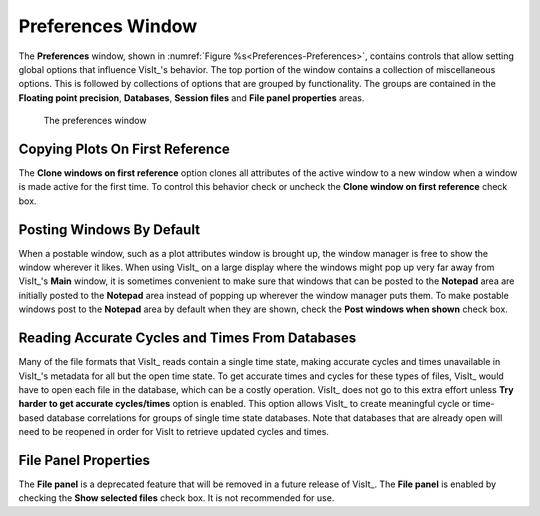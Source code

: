 .. _Preferences Window:

Preferences Window
------------------

The **Preferences** window, shown in
:numref:`Figure %s<Preferences-Preferences>`, contains controls that allow
setting global options that influence VisIt_'s behavior. The top portion of
the window contains a collection of miscellaneous options. This is followed
by collections of options that are grouped by functionality. The groups are
contained in the **Floating point precision**, **Databases**,
**Session files** and **File panel properties** areas.

.. _Preferences-Preferences:

.. figure:: images/Preferences.png

   The preferences window

Copying Plots On First Reference
~~~~~~~~~~~~~~~~~~~~~~~~~~~~~~~~

The **Clone windows on first reference** option clones all attributes of
the active window to a new window when a window is made active for the
first time. To control this behavior check or uncheck the
**Clone window on first reference** check box.

Posting Windows By Default
~~~~~~~~~~~~~~~~~~~~~~~~~~

When a postable window, such as a plot attributes window is brought up,
the window manager is free to show the window wherever it likes.  When
using VisIt_ on a large display where the windows might pop up very
far away from VisIt_'s **Main** window, it is sometimes convenient to
make sure that windows that can be posted to the **Notepad** area are
initially posted to the **Notepad** area instead of popping up wherever
the window manager puts them. To make postable windows post to the
**Notepad** area by default when they are shown, check the 
**Post windows when shown** check box.

Reading Accurate Cycles and Times From Databases
~~~~~~~~~~~~~~~~~~~~~~~~~~~~~~~~~~~~~~~~~~~~~~~~

Many of the file formats that VisIt_ reads contain a single time state,
making accurate cycles and times unavailable in VisIt_'s metadata for
all but the open time state. To get accurate times and cycles for these
types of files, VisIt_ would have to open each file in the database,
which can be a costly operation. VisIt_ does not go to this extra effort
unless **Try harder to get accurate cycles/times** option is enabled.
This option allows VisIt_ to create meaningful cycle or time-based
database correlations for groups of single time state databases. Note
that databases that are already open will need to be reopened in order
for VisIt to retrieve updated cycles and times.

File Panel Properties
~~~~~~~~~~~~~~~~~~~~~

The **File panel** is a deprecated feature that will be removed in a
future release of VisIt_. The **File panel** is enabled by checking the
**Show selected files** check box. It is not recommended for use.

